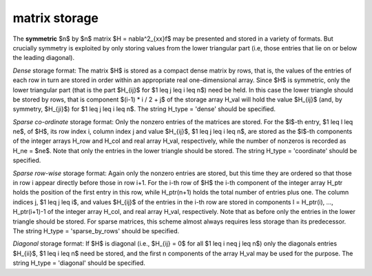 .. _details-hx_storage:

.. _details-hx_storage__sym:

matrix storage
--------------

The **symmetric** $n$ by $n$ matrix $H = \nabla^2_{xx}f$ may
be presented and stored in a variety of formats. But crucially symmetry
is exploited by only storing values from the lower triangular part
(i.e, those entries that lie on or below the leading diagonal).

*Dense* storage format:
The matrix $H$ is stored as a compact  dense matrix by rows, that
is, the values of the entries of each row in turn are stored in order
within an appropriate real one-dimensional array. Since $H$ is
symmetric, only the lower triangular part (that is the part
$H_{ij}$ for $1 \leq j \leq i \leq n$) need be held.
In this case the lower triangle should be stored by rows, that is
component $(i-1) * i / 2 + j$  of the storage array H_val
will hold the value $H_{ij}$ (and, by symmetry, $H_{ji}$)
for $1 \leq j \leq i \leq n$.
The string H_type = 'dense' should be specified.

*Sparse co-ordinate* storage format:
Only the nonzero entries of the matrices are stored.
For the $l$-th entry, $1 \leq l \leq ne$, of $H$,
its row index i, column index j and value $H_{ij}$,
$1 \leq j \leq i \leq n$,  are stored as the $l$-th
components of the integer arrays H_row and H_col and real array H_val,
respectively, while the number of nonzeros is recorded as H_ne = $ne$.
Note that only the entries in the lower triangle should be stored.
The string H_type = 'coordinate' should be specified.

*Sparse row-wise* storage format:
Again only the nonzero entries are stored, but this time
they are ordered so that those in row i appear directly before those
in row i+1. For the i-th row of $H$ the i-th component of the
integer array H_ptr holds the position of the first entry in this row,
while H_ptr(n+1) holds the total number of entries plus one.
The column indices j, $1 \leq j \leq i$, and values $H_{ij}$ of the entries
in the i-th row are stored in components l = H_ptr(i), ..., H_ptr(i+1)-1 of the
integer array H_col, and real array H_val, respectively. Note that as before
only the entries in the lower triangle should be stored. For sparse matrices,
this scheme almost always requires less storage than its predecessor.
The string H_type = 'sparse_by_rows' should be specified.

*Diagonal* storage format:
If $H$ is diagonal (i.e., $H_{ij} = 0$ for all
$1 \leq i \neq j \leq n$) only the diagonals entries
$H_{ii}$, $1 \leq i \leq n$ need be stored,
and the first n components of the array H_val may be used for the purpose.
The string H_type = 'diagonal' should be specified.
